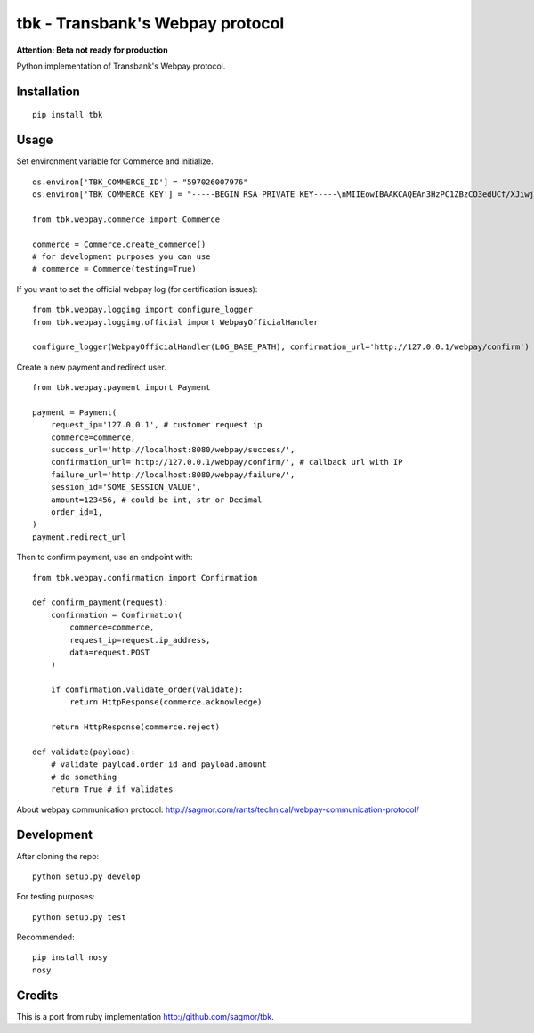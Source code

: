 tbk - Transbank's Webpay protocol
=================================

**Attention: Beta not ready for production**

Python implementation of Transbank's Webpay protocol.


|Latest Version| |Development Status| |Build Status| |Coverage Status| |Code Health| |Downloads| |Documentation|


.. |Latest Version| image:: https://pypip.in/version/tbk/badge.svg?
    :target: https://pypi.python.org/pypi/tbk/
    :alt: Latest Version
.. |Development Status| image:: https://pypip.in/status/tbk/badge.svg?
   :target: https://pypi.python.org/pypi/tbk/
   :alt: Development Status
.. |Build Status| image:: https://travis-ci.org/pedroburon/tbk.svg?
   :target: https://travis-ci.org/pedroburon/tbk
   :alt: Build Status
.. |Coverage Status| image:: https://img.shields.io/coveralls/pedroburon/tbk.svg?
   :target: https://coveralls.io/r/pedroburon/tbk
   :alt: Coverage Status
.. |Code Health| image:: https://landscape.io/github/pedroburon/tbk/master/landscape.svg?
   :target: https://landscape.io/github/pedroburon/tbk/master
   :alt: Code Health
.. |Downloads| image:: https://pypip.in/download/tbk/badge.svg?period=month
   :target: https://pypi.python.org/pypi/tbk/
   :alt: Downloads
.. |Documentation| image:: https://readthedocs.org/projects/tbk/badge/?version=latest
   :target: https://readthedocs.org/projects/tbk/?badge=latest
   :alt: Documentation Status

Installation
------------

::

    pip install tbk


Usage
-----

Set environment variable for Commerce and initialize.

::

    os.environ['TBK_COMMERCE_ID'] = "597026007976"
    os.environ['TBK_COMMERCE_KEY'] = "-----BEGIN RSA PRIVATE KEY-----\nMIIEowIBAAKCAQEAn3HzPC1ZBzCO3edUCf/XJiwj3bzJpjjTi/zBO9O+DDzZCaMp...""

    from tbk.webpay.commerce import Commerce

    commerce = Commerce.create_commerce()
    # for development purposes you can use
    # commerce = Commerce(testing=True)

If you want to set the official webpay log (for certification issues):

::

    from tbk.webpay.logging import configure_logger
    from tbk.webpay.logging.official import WebpayOfficialHandler

    configure_logger(WebpayOfficialHandler(LOG_BASE_PATH), confirmation_url='http://127.0.0.1/webpay/confirm')

Create a new payment and redirect user.

::

    from tbk.webpay.payment import Payment

    payment = Payment(
        request_ip='127.0.0.1', # customer request ip
        commerce=commerce,
        success_url='http://localhost:8080/webpay/success/',
        confirmation_url='http://127.0.0.1/webpay/confirm/', # callback url with IP
        failure_url='http://localhost:8080/webpay/failure/',
        session_id='SOME_SESSION_VALUE',
        amount=123456, # could be int, str or Decimal
        order_id=1,
    )
    payment.redirect_url


Then to confirm payment, use an endpoint with:

::

    from tbk.webpay.confirmation import Confirmation

    def confirm_payment(request):
        confirmation = Confirmation(
            commerce=commerce,
            request_ip=request.ip_address,
            data=request.POST
        )

        if confirmation.validate_order(validate):
            return HttpResponse(commerce.acknowledge)

        return HttpResponse(commerce.reject)

    def validate(payload):
        # validate payload.order_id and payload.amount
        # do something
        return True # if validates


About webpay communication protocol: http://sagmor.com/rants/technical/webpay-communication-protocol/

.. split here

Development
-----------

After cloning the repo:

::

    python setup.py develop

For testing purposes:

::

    python setup.py test

Recommended:

::

    pip install nosy
    nosy

Credits
-------

This is a port from ruby implementation http://github.com/sagmor/tbk.
